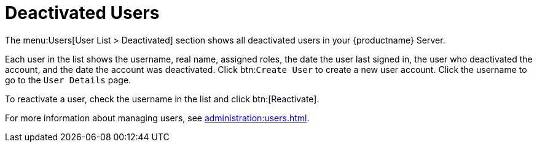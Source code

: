 [[ref-users-deactivated]]
= Deactivated Users


The menu:Users[User List > Deactivated] section shows all deactivated users in your {productname} Server.

Each user in the list shows the username, real name, assigned roles, the date the user last signed in, the user who deactivated the account, and the date the account was deactivated.
Click btn:``Create User`` to create a new user account.
Click the username to go to the [guimenu]``User Details`` page.

To reactivate a user, check the username in the list and click btn:[Reactivate].

For more information about managing users, see xref:administration:users.adoc[].
